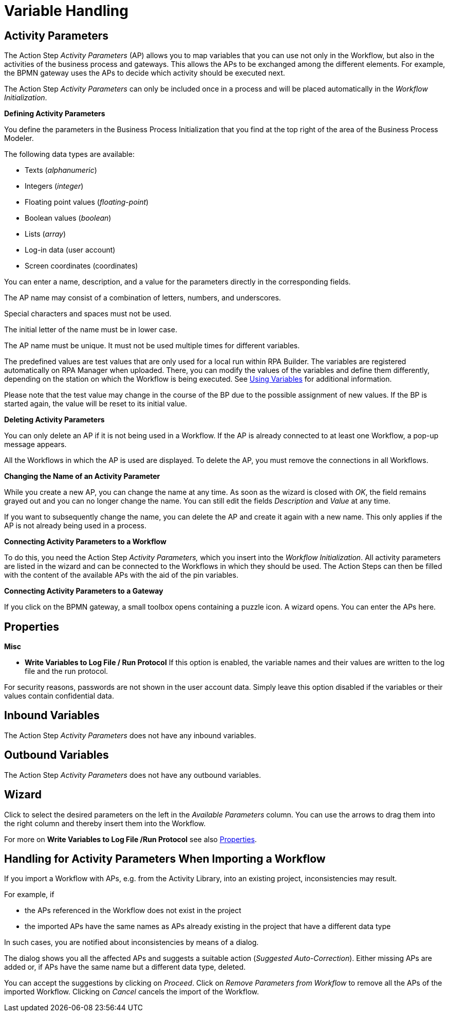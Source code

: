 

= Variable Handling

== Activity Parameters

The Action Step _Activity Parameters_ (AP) allows you to map variables
that you can use not only in the Workflow, but also in the activities of
the business process and gateways. This allows the APs to be exchanged
among the different elements. For example, the BPMN gateway uses the APs
to decide which activity should be executed next.

The Action Step _Activity Parameters_ can only be included once in a
process and will be placed automatically in the _Workflow
Initialization_.

*Defining Activity Parameters*

You define the parameters in the Business Process Initialization that you find at the top right of the area of the Business Process Modeler.

//image:media\image1.png[Ein Bild, das Text enthält. Automatischgenerierte Beschreibung,width=272,height=58]

//image:media\image2.png[image,width=423,height=210]

//First press image:media\image3.png[image,width=144,height=18] to selectthe type of variable.

//image:media\image4.png[Ein Bild, das Tisch enthält. Automatischgenerierte Beschreibung,width=125,height=168]

The following data types are available:

* Texts (_alphanumeric_)
* Integers (_integer_)
* Floating point values (_floating_-_point_)
* Boolean values (_boolean_)
* Lists (_array_)
* Log-in data (user account)
* Screen coordinates (coordinates)

You can enter a name, description, and a value for the parameters directly in the corresponding fields.

The AP name may consist of a combination of letters, numbers, and underscores.

Special characters and spaces must not be used.

The initial letter of the name must be in lower case.

The AP name must be unique. It must not be used multiple times for different variables.

The predefined values are test values that are only used for a local run
within RPA Builder. The variables are registered automatically
on RPA Manager when uploaded. There, you can modify the values of the
variables and define them differently, depending on the station on which
the Workflow is being executed. See xref:advanced-concepts-using-variables.adoc[Using Variables] for additional information.

Please note that the test value may change in the course of the BP due
to the possible assignment of new values. If the BP is started again,
the value will be reset to its initial value.

*Deleting Activity Parameters*

//You can delete APs by returning to the Business Process Initialization area. Press the image:media\image5.png[image,width=29,height=30] button to delete the desired AP.

You can only delete an AP if it is not being used in a Workflow. If the AP is already connected to at least one Workflow, a pop-up message appears.
// the following message appears:

//image:media\image6.png[image,width=466,height=155]

All the Workflows in which the AP is used are displayed. To delete the AP, you must remove the connections in all Workflows.

*Changing the Name of an Activity Parameter*

While you create a new AP, you can change the name at any time. As soon
as the wizard is closed with _OK_, the field remains grayed out and you
can no longer change the name. You can still edit the fields
_Description_ and _Value_ at any time.

If you want to subsequently change the name, you can delete the AP and
create it again with a new name. This only applies if the AP is not
already being used in a process.

*Connecting Activity Parameters to a Workflow*

To do this, you need the Action Step _Activity Parameters,_ which you
insert into the _Workflow Initialization_. All activity parameters are
listed in the wizard and can be connected to the Workflows in which they
should be used. The Action Steps can then be filled with the content of
the available APs with the aid of the pin variables.
//image:media\image7.png[image,width=21,height=21].

//image:media\image8.png[Ein Bild, das Text enthält. Automatischgenerierte Beschreibung,width=323,height=207]

*Connecting Activity Parameters to a Gateway*

If you click on the BPMN gateway, a small toolbox opens containing a
puzzle icon. A wizard opens. You can enter the APs here.
//(see also chapter *Gateway condition expression*.
//link:#GatewayConditionExpression[Gateway condition expression])

//image:media\image9.jpg[image,width=604,height=137]

== Properties

*Misc*

* *Write Variables to Log File / Run Protocol* If this option is
enabled, the variable names and their values are written to the log file
and the run protocol.

For security reasons, passwords are not shown in the user account data.
Simply leave this option disabled if the variables or their values contain confidential data.

== Inbound Variables

The Action Step _Activity Parameters_ does not have any inbound
variables.

== Outbound Variables

The Action Step _Activity Parameters_ does not have any outbound
variables.

== Wizard

Click to select the desired parameters on the left in the _Available
Parameters_ column. You can use the arrows to drag them into the right
column and thereby insert them into the Workflow.

For more on *Write Variables to Log File /Run Protocol* see also <<Properties>>.

== Handling for Activity Parameters When Importing a Workflow

If you import a Workflow with APs, e.g. from the Activity Library, into
an existing project, inconsistencies may result.

For example, if

* the APs referenced in the Workflow does not exist in the project
* the imported APs have the same names as APs already existing in the
project that have a different data type

In such cases, you are notified about inconsistencies by means of a
dialog.

//image:media\image10.png[Ein Bild, das Tisch enthält. Automatischgenerierte Beschreibung,width=484,height=272]

The dialog shows you all the affected APs and suggests a suitable action
(_Suggested Auto-Correction_). Either missing APs are added or, if APs
have the same name but a different data type, deleted.

You can accept the suggestions by clicking on _Proceed_. Click on
_Remove Parameters from Workflow_ to remove all the APs of the imported
Workflow. Clicking on _Cancel_ cancels the import of the Workflow.
////
== Related Elements

The following chapters as a whole may help you in acquiring a better
understanding of the relations between the activity parameters:

* link:#BusinessProcessInitialization[_Business Process Initialization_]
* link:#GatewayConditionExpression[_Gateway condition expression_]
* {blank}
* link:\l[_Workflow Based Variables_] link:#UsingVariables[_Using
Variables_]
////
